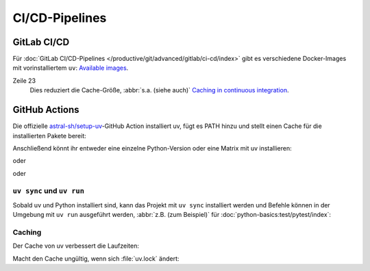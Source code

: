 CI/CD-Pipelines
===============

.. _uv-gitlab:

GitLab CI/CD
------------

Für :doc:`GitLab CI/CD-Pipelines </productive/git/advanced/gitlab/ci-cd/index>`
gibt es verschiedene Docker-Images mit vorinstalliertem ``uv``: `Available
images
<https://docs.astral.sh/uv/guides/integration/docker/#available-images>`_.

.. code-block:: yaml
   :caption: .gitlab-ci.yml
   :linenos:

   variables:
     UV_VERSION: 0.4
     PYTHON_VERSION: 3.12
     BASE_LAYER: bookworm-slim


   stages:
     - build

   uv-install:
     stage: build
     image: ghcr.io/astral-sh/uv:$UV_VERSION-python$PYTHON_VERSION-$BASE_LAYER
     variables:
       UV_CACHE_DIR: .uv-cache
     cache:
       - key:
           files:
             - uv.lock
         paths:
           - $UV_CACHE_DIR
     script:
       # YOUR UV COMMANDS
       - uv cache prune --ci

Zeile 23
    Dies reduziert die Cache-Größe, :abbr:`s.a. (siehe auch)` `Caching in
    continuous integration
    <https://docs.astral.sh/uv/concepts/cache/#caching-in-continuous-integration>`_.

.. seealso::
   * `Using uv in GitLab CI/CD
     <https://docs.astral.sh/uv/guides/integration/gitlab/>`_

GitHub Actions
--------------

Die offizielle `astral-sh/setup-uv
<https://github.com/astral-sh/setup-uv>`_-GitHub Action installiert uv, fügt es
PATH hinzu und stellt einen Cache für die installierten Pakete bereit:

.. code-block:: yaml
   :caption: ci.yml

   name: ci

   jobs:
     test:
       name: python
       runs-on: ubuntu-latest

       steps:
         - uses: actions/checkout@v4

         - name: Install uv
           uses: astral-sh/setup-uv@v3
           with:
             version: "0.4.24"

Anschließend könnt ihr entweder eine einzelne Python-Version oder eine Matrix
mit uv installieren:

.. code-block:: yaml
   :caption: ci.yml

        - name: Set up Python
          uses: actions/setup-python@v5
          with:
            python-version-file: "pyproject.toml"

oder

.. code-block:: yaml
   :caption: ci.yml

        - name: Set up Python
          uses: actions/setup-python@v5
          with:
            python-version-file: ".python-version"

oder

.. code-block:: yaml
   :caption: ci.yml

   name: ci

   strategy:
     matrix:
       python-version:
         - "3.9"
         - "3.10"
         - "3.11"
         - "3.12"
         - "3.13"

   jobs:
     test:
       name: python
       # ...
         - name: Set up Python ${{ matrix.python-version }}
           run: uv python install ${{ matrix.python-version }}

.. seealso::
   * `Using uv in GitHub Actions
     <https://docs.astral.sh/uv/guides/integration/github/>`_

``uv sync`` und ``uv run``
~~~~~~~~~~~~~~~~~~~~~~~~~~

Sobald uv und Python installiert sind, kann das Projekt mit ``uv sync``
installiert werden und Befehle können in der Umgebung mit ``uv run`` ausgeführt
werden, :abbr:`z.B. (zum Beispiel)` für :doc:`python-basics:test/pytest/index`:

.. code-block:: yaml
   :caption: ci.yml

         - name: Install the project
           run: uv sync --all-extras --dev

         - name: Run tests
           run: uv run pytest tests

Caching
~~~~~~~

Der Cache von uv verbessert die Laufzeiten:

.. code-block:: yaml
   :caption: ci.yml

         - name: Enable caching
           uses: astral-sh/setup-uv@v3
           with:
             enable-cache: true

Macht den Cache ungültig, wenn sich :file:`uv.lock` ändert:

.. code-block:: yaml
   :caption: ci.yml

         - name: Define a cache dependency glob
           uses: astral-sh/setup-uv@v3
           with:
             enable-cache: true
             cache-dependency-glob: "uv.lock"
